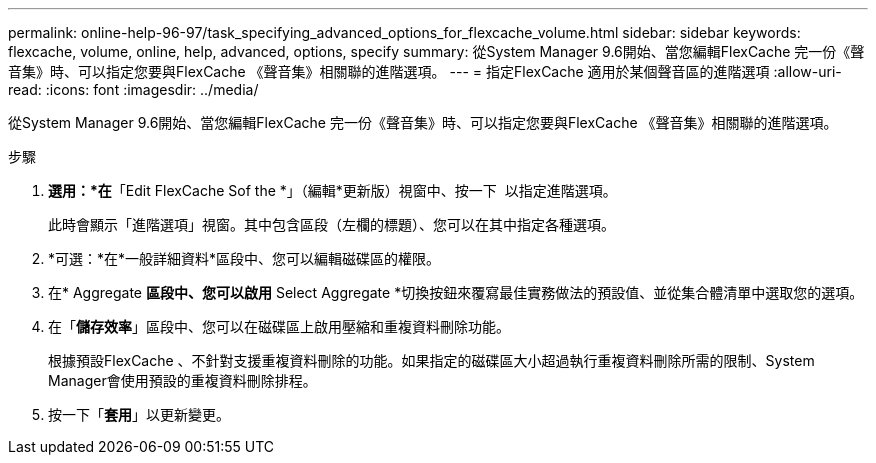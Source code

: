 ---
permalink: online-help-96-97/task_specifying_advanced_options_for_flexcache_volume.html 
sidebar: sidebar 
keywords: flexcache, volume, online, help, advanced, options, specify 
summary: 從System Manager 9.6開始、當您編輯FlexCache 完一份《聲音集》時、可以指定您要與FlexCache 《聲音集》相關聯的進階選項。 
---
= 指定FlexCache 適用於某個聲音區的進階選項
:allow-uri-read: 
:icons: font
:imagesdir: ../media/


[role="lead"]
從System Manager 9.6開始、當您編輯FlexCache 完一份《聲音集》時、可以指定您要與FlexCache 《聲音集》相關聯的進階選項。

.步驟
. *選用：*在*「Edit FlexCache Sof the *」（編輯*更新版）視窗中、按一下 image:../media/advanced_options.gif[""] 以指定進階選項。
+
此時會顯示「進階選項」視窗。其中包含區段（左欄的標題）、您可以在其中指定各種選項。

. *可選：*在*一般詳細資料*區段中、您可以編輯磁碟區的權限。
. 在* Aggregate *區段中、您可以啟用* Select Aggregate *切換按鈕來覆寫最佳實務做法的預設值、並從集合體清單中選取您的選項。
. 在「*儲存效率*」區段中、您可以在磁碟區上啟用壓縮和重複資料刪除功能。
+
根據預設FlexCache 、不針對支援重複資料刪除的功能。如果指定的磁碟區大小超過執行重複資料刪除所需的限制、System Manager會使用預設的重複資料刪除排程。

. 按一下「*套用*」以更新變更。

